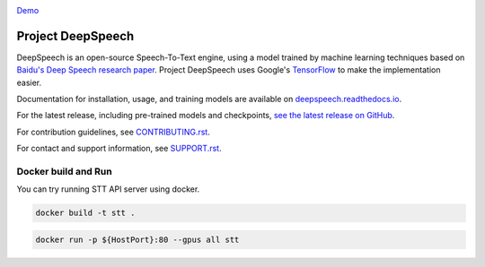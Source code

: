 .. image:: https://ainize.ai/images/run_on_ainize_button.svg 
   :target: https://ainize.web.app/redirect?git_repo=https://github.com/woomurf/STT
   :alt: Run on Ainize


`Demo <https://master-stt-woomurf.endpoint.ainize.ai/>`_


Project DeepSpeech
==================


.. image:: https://readthedocs.org/projects/deepspeech/badge/?version=latest
   :target: https://deepspeech.readthedocs.io/?badge=latest
   :alt: Documentation


.. image:: https://community-tc.services.mozilla.com/api/github/v1/repository/mozilla/DeepSpeech/master/badge.svg
   :target: https://community-tc.services.mozilla.com/api/github/v1/repository/mozilla/DeepSpeech/master/latest
   :alt: Task Status


DeepSpeech is an open-source Speech-To-Text engine, using a model trained by machine learning techniques based on `Baidu's Deep Speech research paper <https://arxiv.org/abs/1412.5567>`_. Project DeepSpeech uses Google's `TensorFlow <https://www.tensorflow.org/>`_ to make the implementation easier.

Documentation for installation, usage, and training models are available on `deepspeech.readthedocs.io <https://deepspeech.readthedocs.io/?badge=latest>`_.

For the latest release, including pre-trained models and checkpoints, `see the latest release on GitHub <https://github.com/mozilla/DeepSpeech/releases/latest>`_.

For contribution guidelines, see `CONTRIBUTING.rst <CONTRIBUTING.rst>`_.

For contact and support information, see `SUPPORT.rst <SUPPORT.rst>`_.

Docker build and Run 
--------------------

You can try running STT API server using docker. 

.. code::

   docker build -t stt .

.. code::

   docker run -p ${HostPort}:80 --gpus all stt 
